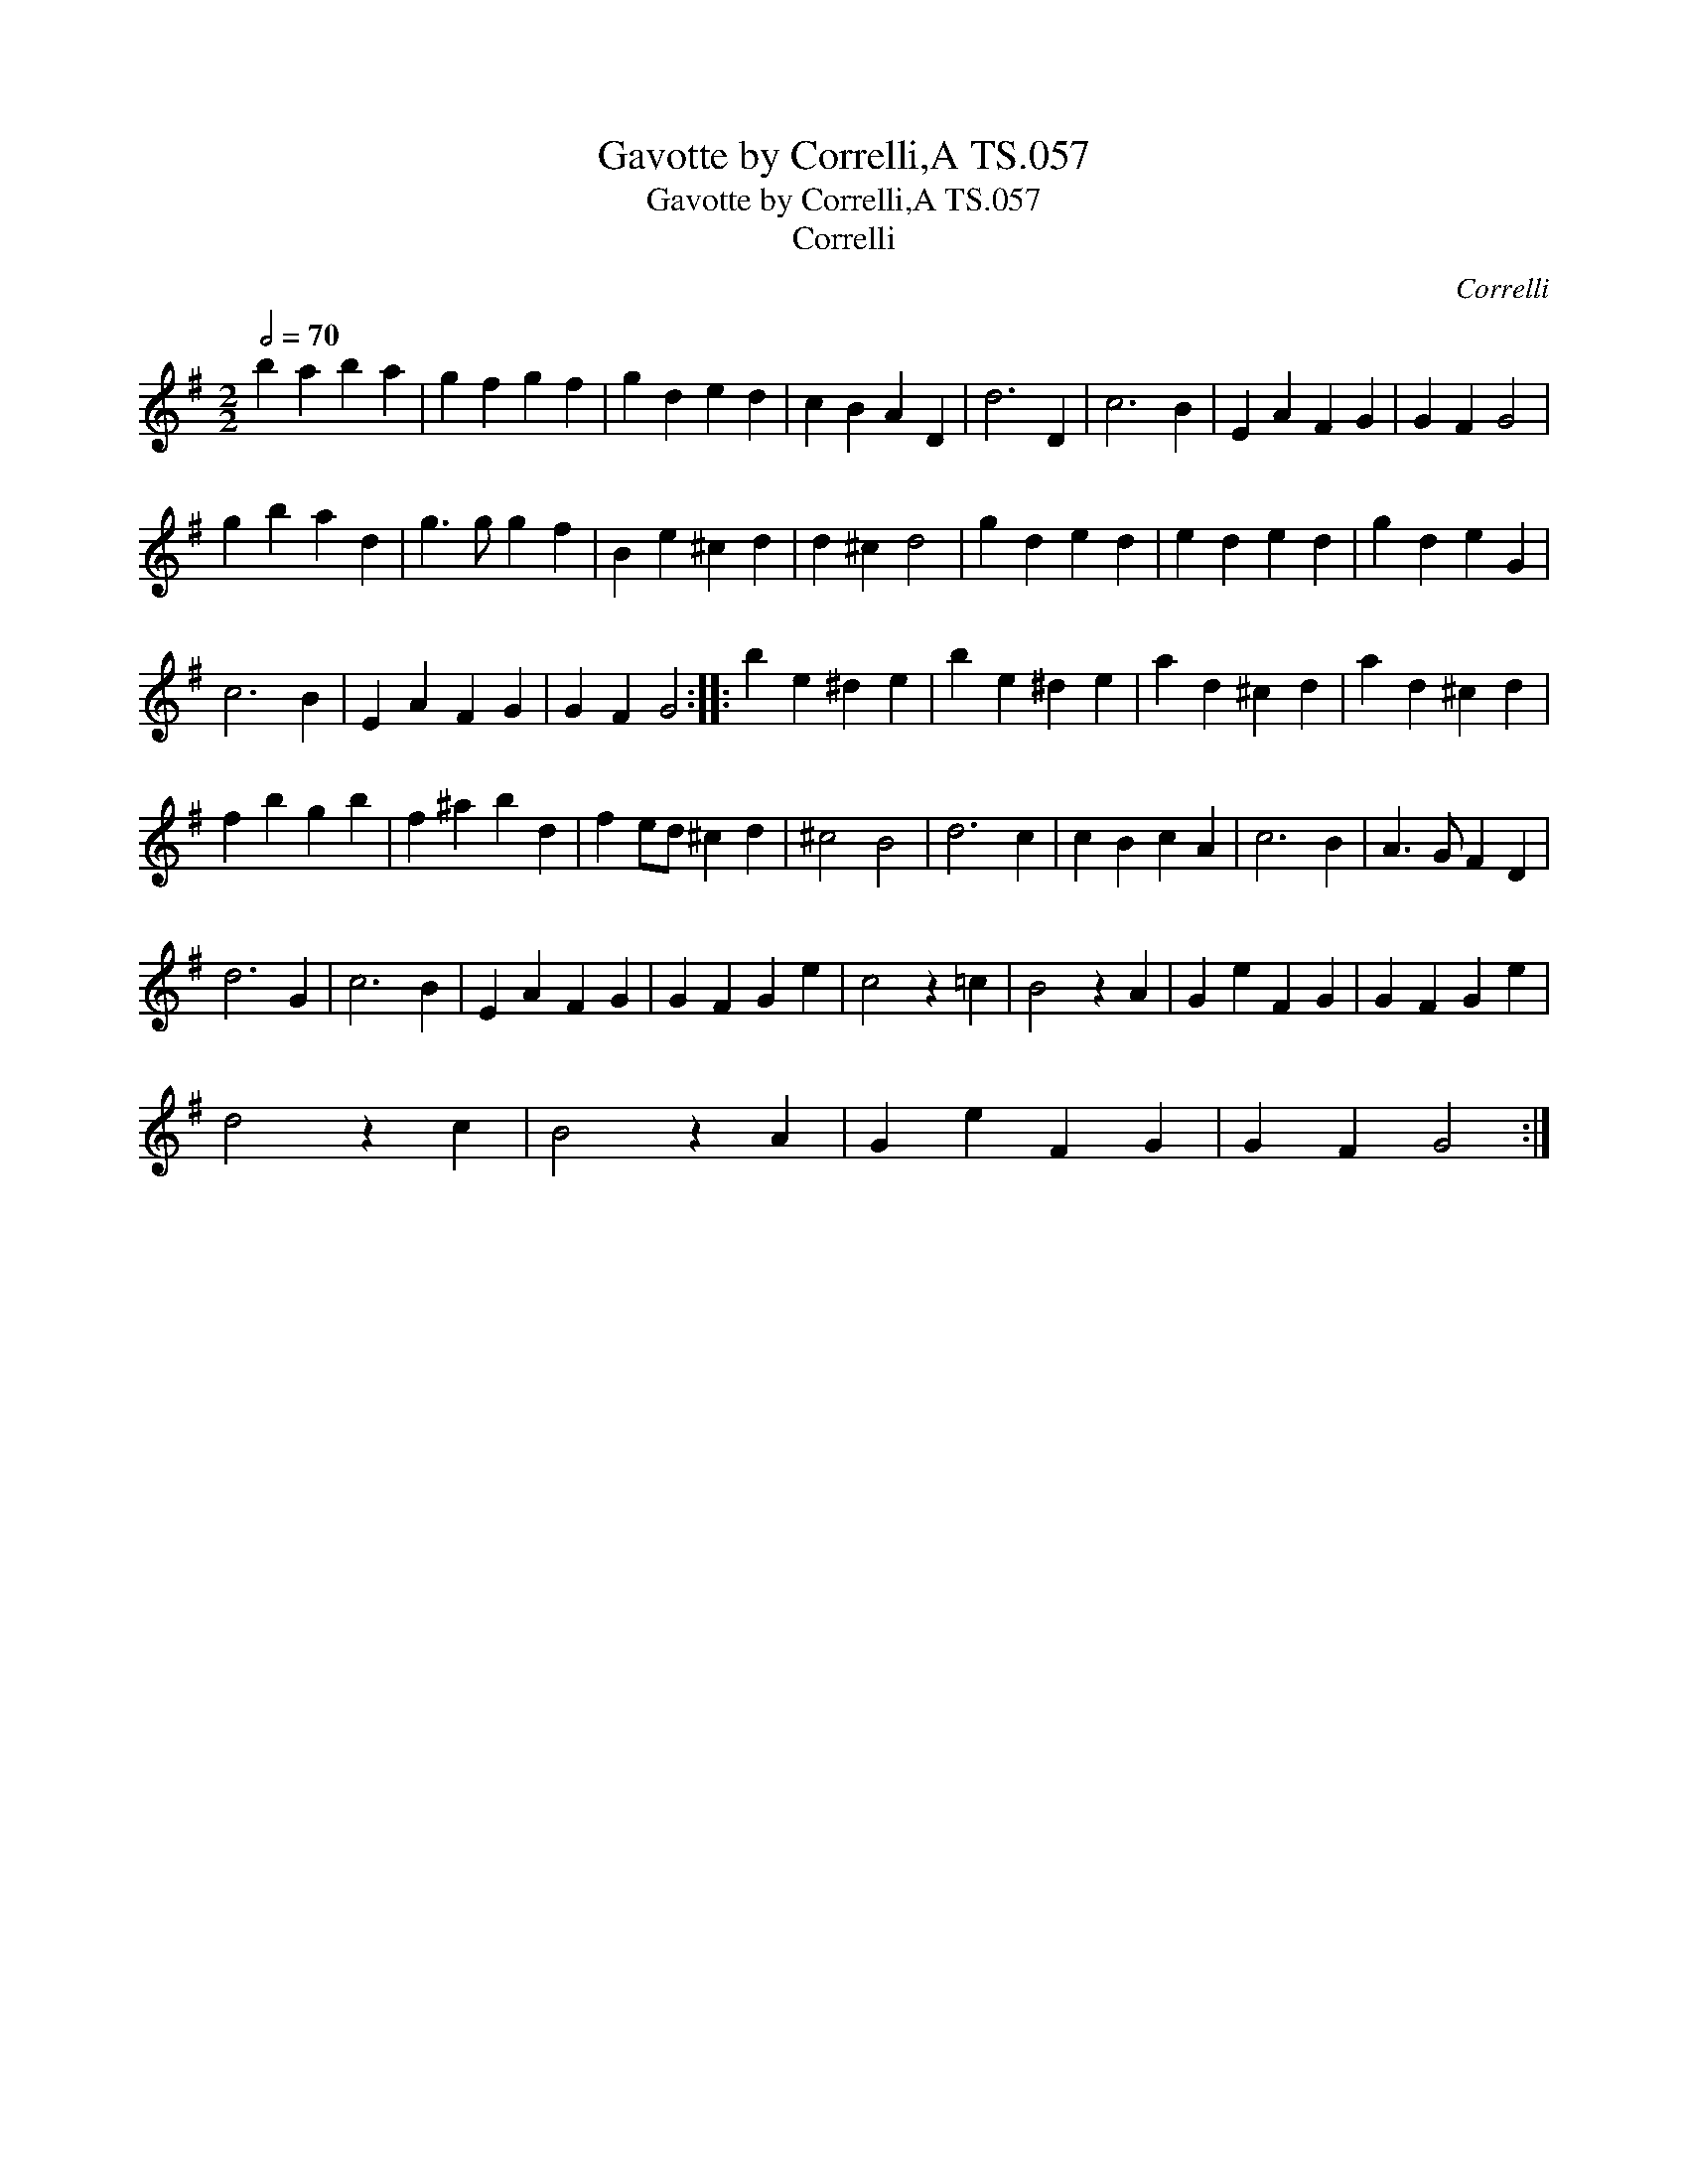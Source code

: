 X:1
T:Gavotte by Correlli,A TS.057
T:Gavotte by Correlli,A TS.057
T:Correlli
C:Correlli
L:1/8
Q:1/2=70
M:2/2
K:G
V:1 treble 
V:1
 b2 a2 b2 a2 | g2 f2 g2 f2 | g2 d2 e2 d2 | c2 B2 A2 D2 | d6 D2 | c6 B2 | E2 A2 F2 G2 | G2 F2 G4 | %8
 g2 b2 a2 d2 | g3 g g2 f2 | B2 e2 ^c2 d2 | d2 ^c2 d4 | g2 d2 e2 d2 | e2 d2 e2 d2 | g2 d2 e2 G2 | %15
 c6 B2 | E2 A2 F2 G2 | G2 F2 G4 :: b2 e2 ^d2 e2 | b2 e2 ^d2 e2 | a2 d2 ^c2 d2 | a2 d2 ^c2 d2 | %22
 f2 b2 g2 b2 | f2 ^a2 b2 d2 | f2 ed ^c2 d2 | ^c4 B4 | d6 c2 | c2 B2 c2 A2 | c6 B2 | A3 G F2 D2 | %30
 d6 G2 | c6 B2 | E2 A2 F2 G2 | G2 F2 G2 e2 | c4 z2 =c2 | B4 z2 A2 | G2 e2 F2 G2 | G2 F2 G2 e2 | %38
 d4 z2 c2 | B4 z2 A2 | G2 e2 F2 G2 | G2 F2 G4 :| %42

